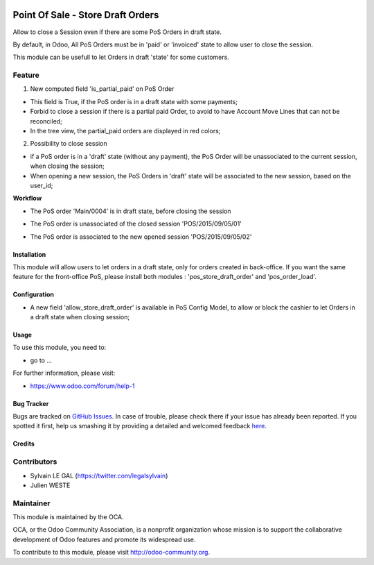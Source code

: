 .. image:: https://img.shields.io/badge/licence-AGPL--3-blue.svg
   :target: http://www.gnu.org/licenses/agpl-3.0-standalone.html
   :alt: License: AGPL-3

==================================
Point Of Sale - Store Draft Orders
==================================

Allow to close a Session even if there are some PoS Orders in draft state.

By default, in Odoo, All PoS Orders must be in 'paid' or 'invoiced' state to
allow user to close the session.

This module can be usefull to let Orders in draft 'state' for some customers.

Feature
-------

1. New computed field 'is_partial_paid' on PoS Order

* This field is True, if the PoS order is in a draft state with some
  payments;
* Forbid to close a session if there is a partial paid Order, to avoid to have
  Account Move Lines that can not be reconciled;
* In the tree view, the partial_paid orders are displayed in red colors;

.. image:: ./static/description/pos_order_states.png
    :alt: Blue, red and black orders depending of payments.

2. Possibility to close session

* if a PoS order is in a 'draft' state (without any payment), the PoS Order
  will be unassociated to the current session, when closing the session;
* When opening a new session, the PoS Orders in 'draft' state will be
  associated to the new session, based on the user_id;

**Workflow**

* The PoS order 'Main/0004' is in draft state, before closing the session
.. image:: ./static/description/1_before_closing.png

* The PoS order is unassociated of the closed session 'POS/2015/09/05/01'
.. image:: ./static/description/2_after_closing.png

* The PoS order is associated to the new opened session 'POS/2015/09/05/02'
.. image:: ./static/description/3_after_opening.png

Installation
============

This module will allow users to let orders in a draft state, only for orders
created in back-office.
If you want the same feature for the front-office PoS, please install both
modules : 'pos_store_draft_order' and 'pos_order_load'.

Configuration
=============

* A new field 'allow_store_draft_order' is available in PoS Config Model, to
  allow or block the cashier to let Orders in a draft state when closing
  session;

Usage
=====

To use this module, you need to:

* go to ...

.. image:: https://odoo-community.org/website/image/ir.attachment/5784_f2813bd/datas
   :alt: Try me on Runbot
   :target: https://runbot.odoo-community.org/runbot/xxxx/8.0

For further information, please visit:

* https://www.odoo.com/forum/help-1

Bug Tracker
===========

Bugs are tracked on `GitHub Issues <https://github.com/OCA/pos/issues>`_.
In case of trouble, please check there if your issue has already been reported.
If you spotted it first, help us smashing it by providing a detailed and welcomed feedback
`here <https://github.com/OCA/pos/issues/new?body=module:%20pos_store_draft_order%0Aversion:%208.0.1.0%0A%0A**Steps%20to%20reproduce**%0A-%20...%0A%0A**Current%20behavior**%0A%0A**Expected%20behavior**>`_.


Credits
=======

Contributors
------------

* Sylvain LE GAL (https://twitter.com/legalsylvain)
* Julien WESTE

Maintainer
----------

.. image:: https://odoo-community.org/logo.png
   :alt: Odoo Community Association
   :target: https://odoo-community.org

This module is maintained by the OCA.

OCA, or the Odoo Community Association, is a nonprofit organization whose
mission is to support the collaborative development of Odoo features and
promote its widespread use.

To contribute to this module, please visit http://odoo-community.org.


